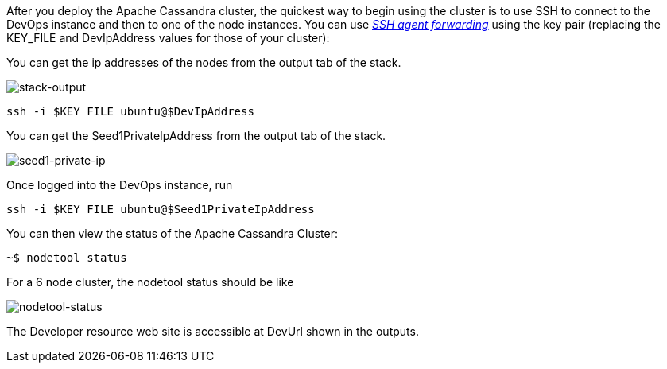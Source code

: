 After you deploy the Apache Cassandra cluster, the quickest way to begin using the cluster is to use SSH to connect to the DevOps instance and then to one of the node instances. You can use https://aws.amazon.com/blogs/security/securely-connect-to-linux-instances-running-in-a-private-amazon-vpc/[_SSH agent forwarding_] using the key pair (replacing the KEY_FILE and DevIpAddress values for those of your cluster):

You can get the ip addresses of the nodes from the output tab of the stack.

image::oss-stack-output-dev.png[stack-output]

[source,shell]
----
ssh -i $KEY_FILE ubuntu@$DevIpAddress
----

You can get the Seed1PrivateIpAddress from the output tab of the stack.

image::oss-stack-output-seed1.png[seed1-private-ip]

Once logged into the DevOps instance, run

[source,shell]
----
ssh -i $KEY_FILE ubuntu@$Seed1PrivateIpAddress
----

You can then view the status of the Apache Cassandra Cluster:
[source,shell]
----
~$ nodetool status
----

For a 6 node cluster, the nodetool status should be like

image::nodetool_status.png[nodetool-status]


The Developer resource web site is accessible at DevUrl shown in the outputs.
